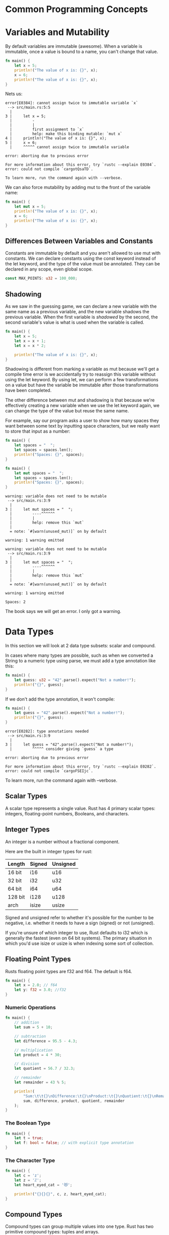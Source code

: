 * Common Programming Concepts

* Variables and Mutability

By default variables are immutable (awesome).
When a variable is immutable, once a value is bound to a name, you can't change that value.

#+name:
#+BEGIN_SRC rust
fn main() {
    let x = 5;
    println!("The value of x is: {}", x);
    x = 6;
    println!("The value of x is: {}", x);
}
#+END_SRC

Nets us:

#+BEGIN_SRC
error[E0384]: cannot assign twice to immutable variable `x`
 --> src/main.rs:5:5
  |
3 |     let x = 5;
  |         -
  |         |
  |         first assignment to `x`
  |         help: make this binding mutable: `mut x`
4 |     println!("The value of x is: {}", x);
5 |     x = 6;
  |     ^^^^^ cannot assign twice to immutable variable

error: aborting due to previous error

For more information about this error, try `rustc --explain E0384`.
error: could not compile `cargotQsaTD`.

To learn more, run the command again with --verbose.
#+END_SRC

We can also force mutability by adding mut to the front of the variable name:

#+name:
#+BEGIN_SRC rust
fn main() {
    let mut x = 5;
    println!("The value of x is: {}", x);
    x = 6;
    println!("The value of x is: {}", x);
}
#+END_SRC

** Differences Between Variables and Constants

   Constants are immutable by default and you aren't allowed to use mut with constants.
   We can declare constants using the const keyword instead of the let keyword, and the type of the value must be annotated.
   They can be declared in any scope, even global scope.

#+name:
#+BEGIN_SRC rust
const MAX_POINTS: u32 = 100_000;
#+END_SRC

** Shadowing

   As we saw in the guessing game, we can declare a new variable with the same name as a previous variable, and the new variable shadows the previous variable.
   When the first variable is /shadowed/ by the second, the second variable's value is what is used when the variable is called.

#+name:
#+BEGIN_SRC rust
fn main() {
    let x = 5;
    let x = x + 1;
    let x = x * 2;

    println!("The value of x is: {}", x);
}
#+END_SRC

Shadowing is different from marking a variable as mut because we'll get a compile time error is we accidentally try to reassign this variable without using the let keyword.
By using let, we can perform a few transformations on a value but have the variable be immutable after those transformations have been completed.

The other difference between mut and shadowing is that because we're effectively creating a new variable when we use the let keyword again, we can change the type of the value but reuse the same name.

For example, say our program asks a user to show how many spaces they want between some text by inputting space characters, but we really want to store that input as a number:

#+name:
#+BEGIN_SRC rust
fn main() {
    let spaces = "  ";
    let spaces = spaces.len();
    println!("Spaces: {}", spaces);
}
#+END_SRC

#+name:
#+BEGIN_SRC rust
fn main() {
    let mut spaces = "  ";
    let spaces = spaces.len();
    println!("Spaces: {}", spaces);
}
#+END_SRC

#+BEGIN_SRC
warning: variable does not need to be mutable
 --> src/main.rs:3:9
  |
3 |     let mut spaces = "  ";
  |         ----^^^^^^
  |         |
  |         help: remove this `mut`
  |
  = note: `#[warn(unused_mut)]` on by default

warning: 1 warning emitted

warning: variable does not need to be mutable
 --> src/main.rs:3:9
  |
3 |     let mut spaces = "  ";
  |         ----^^^^^^
  |         |
  |         help: remove this `mut`
  |
  = note: `#[warn(unused_mut)]` on by default

warning: 1 warning emitted

Spaces: 2
#+END_SRC

The book says we will get an error. I only got a warning.

* Data Types

In this section we will look at 2 data type subsets: scalar and compound.

In cases where many types are possible, such as when we converted a String to a numeric type using parse, we must add a type annotation like this:

#+name:
#+BEGIN_SRC rust
fn main() {
    let guess: u32 = "42".parse().expect("Not a number!");
    println!("{}", guess);
}
#+END_SRC

If we don't add the type annotation, it won't compile:

#+name:
#+BEGIN_SRC rust
fn main() {
    let guess = "42".parse().expect("Not a number!");
    println!("{}", guess);
}
#+END_SRC


#+BEGIN_SRC 
error[E0282]: type annotations needed
 --> src/main.rs:3:9
  |
3 |     let guess = "42".parse().expect("Not a number!");
  |         ^^^^^ consider giving `guess` a type

error: aborting due to previous error

For more information about this error, try `rustc --explain E0282`.
error: could not compile `cargoFSEIjc`.
#+END_SRC

To learn more, run the command again with --verbose.

** Scalar Types

   A scalar type represents a single value. Rust has 4 primary scalar types: integers, floating-point numbers, Booleans, and characters.

   
** Integer Types

   An integer is a number without a fractional component.

   Here are the built in integer types for rust:

| Length  | Signed | Unsigned |
|---------+--------+----------|
| 16 bit  | i16    | u16      |
| 32 bit  | i32    | u32      |
| 64 bit  | i64    | u64      |
| 128 bit | i128   | u128     |
| arch    | isize  | usize    |

Signed and unsigned refer to whether it's possible for the number to be negative, i.e. whether it needs to have a sign (signed) or not (unsigned).

If you're unsure of which integer to use, Rust defaults to i32 which is generally the fastest (even on 64 bit systems).
The primary situation in which you'd use isize or usize is when indexing some sort of collection.

** Floating Point Types

   Rusts floating point types are f32 and f64. The default is f64.
   
#+name:
#+BEGIN_SRC rust
fn main() {
    let x = 2.0; // f64
    let y: f32 = 3.0; //f32
}
#+END_SRC

*** Numeric Operations

 #+name:
 #+BEGIN_SRC rust
fn main() {
    // addition
    let sum = 5 + 10;

    // subtraction
    let difference = 95.5 - 4.3;

    // multiplication
    let product = 4 * 30;

    // division
    let quotient = 56.7 / 32.3;

    // remainder
    let remainder = 43 % 5;

    println!(
        "Sum:\t\t{}\nDifference:\t{}\nProduct:\t{}\nQuotient:\t{}\nRemainder:\t{}",
        sum, difference, product, quotient, remainder
    );
}
 #+END_SRC

*** The Boolean Type

 #+name:
 #+BEGIN_SRC rust
fn main() {
    let t = true;
    let f: bool = false; // with explicit type annotation
}
 #+END_SRC

*** The Character Type
   
 #+name:
 #+BEGIN_SRC rust
fn main() {
    let c = 'z';
    let z = 'ℤ';
    let heart_eyed_cat = '😻';

    println!("{}{}{}", c, z, heart_eyed_cat);
}
 #+END_SRC

** Compound Types

   Compound types can group multiple values into one type. Rust has two primitive compound types: tuples and arrays.

*** The Tuple Type

    A tuple is a general way of grouping together a number of values with a variety of types into one compound type. Tuples have a fixed length: once declared, they cannot grow or shrink in size.

#+name:
#+BEGIN_SRC rust
// create a tuple
fn main() {
    // create a tuple
    let tup: (i32, f64, u8) = (500, 6.4, 1);

    // destructure the tuple
    let (x, y, z) = tup;

    println!(
        "The value of x is:\t{}\nThe value of y is:\t{}\nThe value of z is:\t{}",
        x, y, z
    );

    // access tuple elements directly using period
    let five_hundred = tup.0;
    let six_point_four = tup.1;
    let one = tup.2;
    println!(
        "Our tuple:\t\t({}, {}, {})",
        five_hundred, six_point_four, one
    );
}
#+END_SRC

*** The Array Type

    Arrays:
    Unlike a tuple, every element of an array must have the same type.
    Arrays in rust differ from arrays in some other languages because they have a fixed length, like tuples.
    Arrays are useful when we want our data allocated on the stack rather than on the heap, or when we want to ensure we always have a fixed number of elements.

    Vectors:
    A vector is a similar collection type provided by the standard library that is allowed to grow or shrink in size. If we are unsure whether to use an array or vector, we should probably use a vector.
    
#+name:
#+BEGIN_SRC rust
fn main() {
    // define an array
    let _a = [1, 2, 3, 4, 5];
    let _a: [i32; 5] = [1, 2, 3, 4, 5]; // explicit type declaration and length.
    let a = [3; 5]; // returns an array with 5 elements, all of which are 3.
                    // example of good vector use. no adding / deletion
    let months = [
        "Jan", "Feb", "Mar", "Apr", "May", "Jun", "Jul", "Aug", "Sep", "Oct", "Nov", "Dec",
    ];

    // accessing array elements
    let first = a[0];
    let second = a[1];

    for i in 0..a.len() {
        println!("Month:\t{}\nA:\t{}", months[i], a[i]);
        println!("First:\t{}\nSecond:\t{}", first * i, second * i);
    }
}
#+END_SRC

* Functions

In function signatures, you must declare the type of each parameter. Requiring type annotations in function definitions means that the compiler almost never needs you to use them elsewhere in the code to figure out what you mean.

#+name:
#+BEGIN_SRC rust
fn another_function(x: i32, y: i32) {
    println!("The value of x is:\t{}\nThe value of y is:\t{}", x, y);
}

fn main() {
    another_function(5, 6);
}
#+END_SRC

Function bodies are made up of a series of statements optionally ending in an expression.
Statements are instructions that perform some action and do not return a value.
Expressions evaluate to a resulting value.

something like `let y = 6;` is a statement. A function definition is also a statement, i.e. `fn main() {let y = 6;}` is a statement.

statements do not return values so you can't do something like this: 

#+name:
#+BEGIN_SRC rust
fn main() {
    let x = (let y = 6);
}
#+END_SRC

Expressions evaluate to something and make up most of the rest of the code that you'll be writing in Rust.

#+name:
#+BEGIN_SRC rust
fn main() {
    let _x = 5;
    let y = {
        let x = 3;
        x + 1
    };
    println!("The value of y is:\t{}", y);
}
#+END_SRC

** Functions with Return Values

   We don't name return values, but we do declare their type after an arrow (->).

#+name:
#+BEGIN_SRC rust
fn five() -> i32 {
    5
}

fn main() {
    let x = five();
    println!("The value of x is:\t{}", x);
}
#+END_SRC

#+name:
#+BEGIN_SRC rust
fn plus_one(x: i32) -> i32 {
    x + 1
}

fn main() {
    let x = plus_one(5);
    println!("The value of x is: {}", x);
}
#+END_SRC

If we place a semi-colon at the end of the line containing x + 1, we change it from an expression to a statement, throwing an error:

#+name:
#+BEGIN_SRC rust
fn plus_one(x: i32) -> i32 {
    x + 1;
}

fn main() {
    let x = plus_one(5);
    println!("The value of x is: {}", x);
}
#+END_SRC

#+BEGIN_SRC
error[E0308]: mismatched types
 --> src/main.rs:2:24
  |
2 | fn plus_one(x: i32) -> i32 {
  |    --------            ^^^ expected `i32`, found `()`
  |    |
  |    implicitly returns `()` as its body has no tail or `return` expression
3 |     x + 1;
  |          - help: consider removing this semicolon

error: aborting due to previous error

For more information about this error, try `rustc --explain E0308`.
error: could not compile `cargo05szuD`.

To learn more, run the command again with --verbose.
#+END_SRC

* Control Flow
  
** If Expressions

#+name:
#+BEGIN_SRC rust
fn main() {
    let number = 7;

    if number < 5 {
        println!("Condition was true");
    } else {
        println!("Condition was false");
    }
}
#+END_SRC

#+name:
#+BEGIN_SRC rust
fn main() {
    let number = 3;
    if number != 0 {
        println!("Number was something other than 0");
    }
}
#+END_SRC

#+name:
#+BEGIN_SRC rust
fn main() {
    let number = 6;
    if number % 4 == 0 {
        println!("Number is divisible by 4");
    } else if number % 3 == 0 {
        println!("Number is divisible by 3");
    } else if number % 2 == 0 {
        println!("Number is divisible by 2");
    } else {
        println!("Number is not divisible by 4, 3, or 2.");
    }
}
#+END_SRC

#+name:
#+BEGIN_SRC rust
fn main() {
    let number = 6;
    match number {
        number if number % 4 == 0 => println!("Number divisible by 4"),
        number if number % 3 == 0 => println!("Number divisible by 3"),
        number if number % 2 == 0 => println!("Number divisible by 2"),
        _ => println!("Number is not divisible by 4, 3, or 2."),
    }
}
#+END_SRC

** Using if in a let statement

   Because if is an expression, we can use it on the right side of a let statement

#+name:
#+BEGIN_SRC rust
fn main() {
    let condition = true;
    let number = if condition { 5 } else { 6 };
    println!("The value of the number is: {}", number);
}
#+END_SRC

Blocks of code evaluate to the last expression in them, and numbers by themselves are also expressions. In this case, the value of the whole if expression depends on which block of code executes.
This means the values have the potential to be results from each arm of the if must be the same type. If the types are mismatched, the compiler will throw an error. 

#+name:
#+BEGIN_SRC rust
fn main() {
    let condition = true;
    let number = if condition { 5 } else { "six" };
    println!("The value of the number is: {}", number);
}
#+END_SRC


#+BEGIN_SRC 
error[E0308]: `if` and `else` have incompatible types
 --> src/main.rs:4:44
  |
4 |     let number = if condition { 5 } else { "six" };
  |                                 -          ^^^^^ expected integer, found `&str`
  |                                 |
  |                                 expected because of this

error: aborting due to previous error

For more information about this error, try `rustc --explain E0308`.
error: could not compile `cargo3VkbtW`.

To learn more, run the command again with --verbose.
#+END_SRC

** Repetition with Loops

   Rust has 3 kinds of loops: loop, while, and for.

   loop is an infinite loop until a condition is met or an escape is sent from the keyboard.
   
#+name:
#+BEGIN_SRC rust
fn main() {
    loop {
        println!("Again!");
        break;
    }
}
#+END_SRC

** Returning values from loops

   One of the uses of a loop is to retry an operation we know might fail, such as checking whether a thread has completed its job.
   We might need to pass the result of an operation to the rest of the code. To do this we can add the value we want returned after the break expression.
   
#+name:
#+BEGIN_SRC rust
fn main() {
    let mut counter = 0;
    let result = loop {
        counter += 1;
        if counter == 10 {
            break counter * 2;
        }
    };
    println!("The result is {}", result);
}
#+END_SRC

** Conditional Loops with while

#+name:
#+BEGIN_SRC rust
fn main() {
    let mut number = 3;
    while number != 0 {
        println!("{}!", number);
        number -= 1;
    }
    println!("LIFTOFF!!!");
}
#+END_SRC
      
#+name:
#+BEGIN_SRC rust
// microloops
fn print_note(n: u32) {
    let mut counter = n;
    while counter != 0 {
        print!("𝅘𝅥𝅮");
        counter -= 1;
    }
}

fn small_loop(i: u32) {
    let mut counter = 0;
    let result = loop {
        counter += 1;
        print_note(counter);
        if counter == i {
            break counter;
        }
    };
    println!("{}", result);
}

fn main() {
    let mut number = 8;
    while number != 0 {
        small_loop(number);
        number -= 1;
    }
    println!("It's pretty much Meshuggah");
}
#+END_SRC

** Looping Through a Collection with for

   We could use a while loop to loop through a collection, like an array:
   
#+name:
#+BEGIN_SRC rust
fn main() {
    let a = [10, 20, 30, 40, 50];
    let mut index = 0;

    while index < 5 {
        println!("The value is:\t{}", a[index]);
        index += 1;
    }
}
#+END_SRC

This approach is error prone because we could cause the program to panic if the index length is incorrect.
It's also slow because the compiler adds runtime code to perform the conditional check on every element on event iteration through the loop.

Instead we could use a for loop:

#+name:
#+BEGIN_SRC rust
fn main() {
    let a = [10, 20, 30, 40, 50];

    for element in a.iter() {
        println!("The value is:\t{}", element);
    }
}
#+END_SRC

We get the same results, and the code is safer because the iterations are explicitly stated.

#+name:
#+BEGIN_SRC rust
fn main() {
    for number in (1..4).rev() {
        println!("{}!", number);
    }
    println!("LIFTOFF!!!");
}
#+END_SRC

* Summary

  Try building programs to do the following:

** Convert temperature between Fahrenheit and Celsius

#+name:
#+BEGIN_SRC rust
fn convert_temp(temp: f64) -> (f64, f64, f64) {
    let celsius = (temp - 32.0) / 1.8;
    let fahrenheit = (temp * (9.0 / 5.0)) + 32.0;
    let kelvin = celsius * 274.15;
    (celsius, fahrenheit, kelvin)
}

fn main() {
    println!(
        "Celsius:\t{:.2}\nFahrenheit:\t{:.2}\nKelvin:\t{:.2}",
        convert_temp(100.0).0,
        convert_temp(100.0).1,
        convert_temp(100.0).2
    );
}
#+END_SRC
   
** Generate the nth Fibonacci number

#+name:
#+BEGIN_SRC rust
fn fib(n: u32) -> u32 {
    match n {
        0 => 0,
        1 => 1,
        _ => fib(n - 1) + fib(n - 2),
    }
}

fn main() {
    for number in 1..10 {
        println!("{}", fib(number));
    }
}
#+END_SRC

** Print the lyrics to the Christmas carol "The Twelve Days of Christmas", taking advantage of the repetition

#+name:
#+BEGIN_SRC rust
// get the lyrics for each day of xmas
fn day_of_xmas(n: u32) {
    match n {
        1 => println!("A partridge in a pear tree"),
        2 => println!("Two turtle doves, and"),
        3 => println!("Three french hens"),
        4 => println!("Four calling birds"),
        5 => println!("Five golden rings"),
        6 => println!("Six geese a-laying"),
        7 => println!("Seven swans a-swimming"),
        8 => println!("Eight maids a milking"),
        9 => println!("Nine ladies dancing"),
        10 => println!("Ten lords a leaping"),
        11 => println!("Eleven pipers piping"),
        12 => println!("Twelve drummers drumming"),
        _ => println!("Tooooo many daaaays"),
    }
}

// recursively sing each line
fn sing_it(n: u32) {
    if n == 1 {
        day_of_xmas(n);
    } else {
        day_of_xmas(n);
        sing_it(n - 1)
    }
}

// get the proper days, add a heading and print out the day's worth of song
fn nth_day(n: u32) {
    let result = match n {
        1 => "first",
        2 => "second",
        3 => "third",
        4 => "fourth",
        5 => "fifth",
        6 => "sixth",
        7 => "seventh",
        8 => "eighth",
        9 => "ninth",
        10 => "tenth",
        11 => "eleventh",
        12 => "twelfth",
        _ => "nope",
    };
    println!(
        "\n------------------------------------------------------\nOn the {} day of christmas, my true love gave to me\n------------------------------------------------------\n",
        result
    );
    sing_it(n);
}

// hit it
fn main() {
    for number in 1..13 {
        nth_day(number);
    }
}
#+END_SRC
 
#+BEGIN_SRC
------------------------------------------------------
On the first day of christmas, my true love gave to me
------------------------------------------------------

A partridge in a pear tree

------------------------------------------------------
On the second day of christmas, my true love gave to me
------------------------------------------------------

Two turtle doves, and
A partridge in a pear tree

------------------------------------------------------
On the third day of christmas, my true love gave to me
------------------------------------------------------

Three french hens
Two turtle doves, and
A partridge in a pear tree

------------------------------------------------------
On the fourth day of christmas, my true love gave to me
------------------------------------------------------

Four calling birds
Three french hens
Two turtle doves, and
A partridge in a pear tree

------------------------------------------------------
On the fifth day of christmas, my true love gave to me
------------------------------------------------------

Five golden rings
Four calling birds
Three french hens
Two turtle doves, and
A partridge in a pear tree

------------------------------------------------------
On the sixth day of christmas, my true love gave to me
------------------------------------------------------

Six geese a-laying
Five golden rings
Four calling birds
Three french hens
Two turtle doves, and
A partridge in a pear tree

------------------------------------------------------
On the seventh day of christmas, my true love gave to me
------------------------------------------------------

Seven swans a-swimming
Six geese a-laying
Five golden rings
Four calling birds
Three french hens
Two turtle doves, and
A partridge in a pear tree

------------------------------------------------------
On the eighth day of christmas, my true love gave to me
------------------------------------------------------

Eight maids a milking
Seven swans a-swimming
Six geese a-laying
Five golden rings
Four calling birds
Three french hens
Two turtle doves, and
A partridge in a pear tree

------------------------------------------------------
On the ninth day of christmas, my true love gave to me
------------------------------------------------------

Nine ladies dancing
Eight maids a milking
Seven swans a-swimming
Six geese a-laying
Five golden rings
Four calling birds
Three french hens
Two turtle doves, and
A partridge in a pear tree

------------------------------------------------------
On the tenth day of christmas, my true love gave to me
------------------------------------------------------

Ten lords a leaping
Nine ladies dancing
Eight maids a milking
Seven swans a-swimming
Six geese a-laying
Five golden rings
Four calling birds
Three french hens
Two turtle doves, and
A partridge in a pear tree

------------------------------------------------------
On the eleventh day of christmas, my true love gave to me
------------------------------------------------------

Eleven pipers piping
Ten lords a leaping
Nine ladies dancing
Eight maids a milking
Seven swans a-swimming
Six geese a-laying
Five golden rings
Four calling birds
Three french hens
Two turtle doves, and
A partridge in a pear tree

------------------------------------------------------
On the twelfth day of christmas, my true love gave to me
------------------------------------------------------

Twelve drummers drumming
Eleven pipers piping
Ten lords a leaping
Nine ladies dancing
Eight maids a milking
Seven swans a-swimming
Six geese a-laying
Five golden rings
Four calling birds
Three french hens
Two turtle doves, and
A partridge in a pear tree
#+END_SRC


